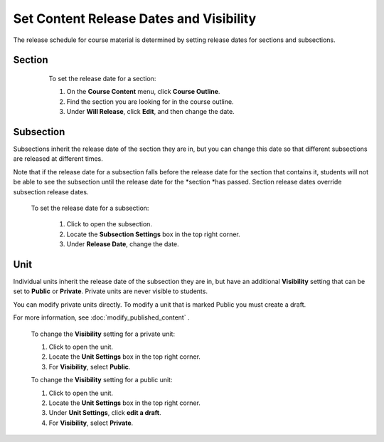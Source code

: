 
*****************************************
Set Content Release Dates and Visibility
*****************************************

The release schedule for course material is determined by setting release dates
for sections and subsections.

Section
*******

    To set the release date for a section:

    1. On the **Course Content** menu, click **Course Outline**.

    2. Find the section you are looking for in the course outline.

    3. Under **Will Release**, click **Edit**, and then change the date.
 .. image:: Images/image280.png

Subsection
**********

Subsections inherit the release date of the section they are in, but you can
change this date so that different subsections are released at different times.

Note that if the release date for a subsection falls before the release date for
the section that contains it, students will not be able to see the subsection
until the release date for the *section *has passed. Section release dates
override subsection release dates.

   To set the release date for a subsection:

    1. Click to open the subsection.

    2. Locate the **Subsection Settings** box in the top right corner.

    3. Under **Release Date**, change the date.

Unit
****
     
Individual units inherit the release date of the subsection they are in, but
have an additional **Visibility** setting that can be set to **Public** or
**Private**. Private units are never visible to students.

.. note::

You can modify private units directly. To modify a unit that is marked
Public you must create a draft.

For more information, see :doc:`modify_published_content` .

    
       
    To change the **Visibility** setting for a private unit:
  
  
    1. Click to open the unit.
  
  
    2. Locate the **Unit Settings** box in the top right corner.
  
  
    3. For **Visibility**, select **Public**.
  
  
    To change the **Visibility** setting for a public unit:
  
  
    1. Click to open the unit.
  
  
    2. Locate the **Unit Settings** box in the top right corner.
  
  
    3. Under **Unit Settings**, click **edit a draft**.
  
  
    4. For **Visibility**, select **Private**.
  
  